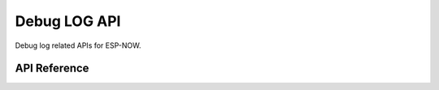 Debug LOG API
==============

Debug log related APIs for ESP-NOW.

API Reference
-------------

.. include-build-file:: inc/espnow_log.inc
